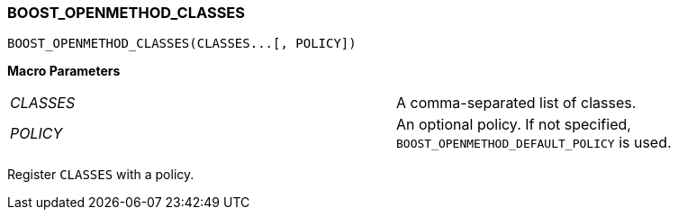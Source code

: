 
[#BOOST_OPENMETHOD_CLASSES]
### BOOST_OPENMETHOD_CLASSES

```c++
BOOST_OPENMETHOD_CLASSES(CLASSES...[, POLICY])
```
*Macro Parameters*

[cols="1,1"]
|===

|_CLASSES_
| A comma-separated list of classes.

|_POLICY_
| An optional policy. If not specified, `BOOST_OPENMETHOD_DEFAULT_POLICY` is used.

|===

Register `CLASSES` with a policy.
